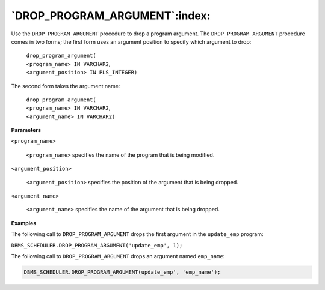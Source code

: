 .. raw:: latex

   \newpage

`DROP_PROGRAM_ARGUMENT`:index:
------------------------------

Use the ``DROP_PROGRAM_ARGUMENT`` procedure to drop a program argument.
The ``DROP_PROGRAM_ARGUMENT`` procedure comes in two forms; the first form
uses an argument position to specify which argument to drop:

    | ``drop_program_argument(``
    | ``<program_name> IN VARCHAR2``,
    | ``<argument_position> IN PLS_INTEGER)``

The second form takes the argument name:

    | ``drop_program_argument(``
    | ``<program_name> IN VARCHAR2``,
    | ``<argument_name> IN VARCHAR2)``

**Parameters**

``<program_name>``

    ``<program_name>`` specifies the name of the program that is being
    modified.

``<argument_position>``

    ``<argument_position>`` specifies the position of the argument that is
    being dropped.

``<argument_name>``

    ``<argument_name>`` specifies the name of the argument that is being
    dropped.

**Examples**

The following call to ``DROP_PROGRAM_ARGUMENT`` drops the first argument
in the ``update_emp`` program:

``DBMS_SCHEDULER.DROP_PROGRAM_ARGUMENT('update_emp', 1);``

The following call to ``DROP_PROGRAM_ARGUMENT`` drops an argument named
``emp_name``:

.. code-block:: text

   DBMS_SCHEDULER.DROP_PROGRAM_ARGUMENT(update_emp', 'emp_name');

